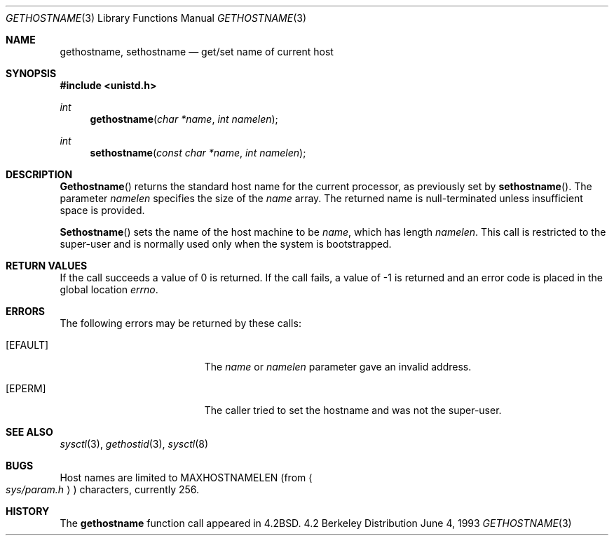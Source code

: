 .\"	$OpenBSD: src/lib/libc/gen/gethostname.3,v 1.4 1996/08/19 08:23:33 tholo Exp $
.\"
.\" Copyright (c) 1983, 1991, 1993
.\"	The Regents of the University of California.  All rights reserved.
.\"
.\" Redistribution and use in source and binary forms, with or without
.\" modification, are permitted provided that the following conditions
.\" are met:
.\" 1. Redistributions of source code must retain the above copyright
.\"    notice, this list of conditions and the following disclaimer.
.\" 2. Redistributions in binary form must reproduce the above copyright
.\"    notice, this list of conditions and the following disclaimer in the
.\"    documentation and/or other materials provided with the distribution.
.\" 3. All advertising materials mentioning features or use of this software
.\"    must display the following acknowledgement:
.\"	This product includes software developed by the University of
.\"	California, Berkeley and its contributors.
.\" 4. Neither the name of the University nor the names of its contributors
.\"    may be used to endorse or promote products derived from this software
.\"    without specific prior written permission.
.\"
.\" THIS SOFTWARE IS PROVIDED BY THE REGENTS AND CONTRIBUTORS ``AS IS'' AND
.\" ANY EXPRESS OR IMPLIED WARRANTIES, INCLUDING, BUT NOT LIMITED TO, THE
.\" IMPLIED WARRANTIES OF MERCHANTABILITY AND FITNESS FOR A PARTICULAR PURPOSE
.\" ARE DISCLAIMED.  IN NO EVENT SHALL THE REGENTS OR CONTRIBUTORS BE LIABLE
.\" FOR ANY DIRECT, INDIRECT, INCIDENTAL, SPECIAL, EXEMPLARY, OR CONSEQUENTIAL
.\" DAMAGES (INCLUDING, BUT NOT LIMITED TO, PROCUREMENT OF SUBSTITUTE GOODS
.\" OR SERVICES; LOSS OF USE, DATA, OR PROFITS; OR BUSINESS INTERRUPTION)
.\" HOWEVER CAUSED AND ON ANY THEORY OF LIABILITY, WHETHER IN CONTRACT, STRICT
.\" LIABILITY, OR TORT (INCLUDING NEGLIGENCE OR OTHERWISE) ARISING IN ANY WAY
.\" OUT OF THE USE OF THIS SOFTWARE, EVEN IF ADVISED OF THE POSSIBILITY OF
.\" SUCH DAMAGE.
.\"
.Dd June 4, 1993
.Dt GETHOSTNAME 3
.Os BSD 4.2
.Sh NAME
.Nm gethostname ,
.Nm sethostname
.Nd get/set name of current host
.Sh SYNOPSIS
.Fd #include <unistd.h>
.Ft int
.Fn gethostname "char *name" "int namelen"
.Ft int
.Fn sethostname "const char *name" "int namelen"
.Sh DESCRIPTION
.Fn Gethostname
returns the standard host name for the current processor, as
previously set by
.Fn sethostname .
The parameter
.Fa namelen
specifies the size of the 
.Fa name
array.  The returned name is null-terminated unless insufficient
space is provided.
.Pp
.Fn Sethostname
sets the name of the host machine to be
.Fa name ,
which has length
.Fa namelen .
This call is restricted to the super-user and
is normally used only when the system is bootstrapped.
.Sh RETURN VALUES
If the call succeeds a value of 0 is returned.  If the call
fails, a value of -1 is returned and an error code is
placed in the global location
.Va errno .
.Sh ERRORS
The following errors may be returned by these calls:
.Bl -tag -width Er
.It Bq Er EFAULT
The
.Fa name
or
.Fa namelen
parameter gave an
invalid address.
.It Bq Er EPERM
The caller tried to set the hostname and was not the super-user.
.El
.Sh SEE ALSO
.Xr sysctl 3 ,
.Xr gethostid 3 ,
.Xr sysctl 8
.Sh BUGS
Host names are limited to
.Dv MAXHOSTNAMELEN
(from
.Ao Pa sys/param.h Ac )
characters, currently 256.
.Sh HISTORY
The
.Nm
function call appeared in
.Bx 4.2 .
